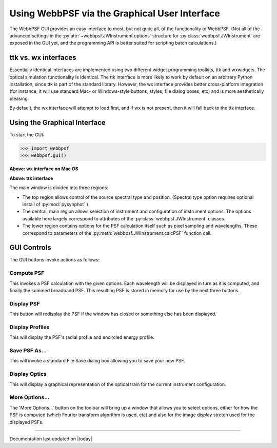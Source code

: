 .. _gui:

=================================================
Using WebbPSF via the Graphical User Interface
=================================================



The WebbPSF GUI provides an easy interface to most, but not quite all, of the functionality of WebbPSF. 
(Not all of the advanced settings in the :py:attr:`~webbpsf.JWInstrument.options` structure for :py:class:`webbpsf.JWInstrument` are exposed in the GUI yet, and
the programming API is better suited for scripting batch calculations.)


ttk vs. wx interfaces
------------------------

Essentially identical interfaces are implemented using two different widget programming toolkits, ttk and wxwidgets. 
The optical simulation functionality is identical. The ttk interface is more likely to work by default on an arbitrary Python installation, 
since ttk is part of the standard library. However, the wx interface provides better cross-platform integration (for instance, it will
use standard Mac- or Windows-style buttons, styles, file dialog boxes, etc) and is more aesthetically pleasing. 

By default, the wx interface will attempt to load first, and if wx is not present, then it will fall back to the ttk interface.


Using the Graphical Interface
------------------------------

To start the GUI:

>>> import webbpsf
>>> webbpsf.gui()

..  You can also just run directly from the commandline the ``webbpsfgui.py`` file contained within the webbpsf module. 

.. image:: ./fig_webbpsf_gui_wx.png
   :scale: 75%
   :align: center
   :alt: WebbPSFGui main window (wx interface)

**Above: wx interface on Mac OS**


.. image:: ./fig_webbpsf_gui_tk.png
   :scale: 75%
   :align: center
   :alt: WebbPSFGui main window (tk interface)

**Above: ttk interface**

The main window is divided into three regions:

* The top region allows control of the source spectral type and position. (Spectral type option requires optional install of :py:mod:`pysynphot` )
* The central, main region allows selection of instrument and configuration of instrument options. The options available here largely correspond to 
  attributes of the :py:class:`webbpsf.JWInstrument` classes.
* The lower region contains options for the PSF calculation itself such as pixel sampling and wavelengths. These correspond to parameters of the 
  :py:meth:`webbpsf.JWInstrument.calcPSF` function call.


GUI Controls
--------------

The GUI buttons invoke actions as follows:


Compute PSF
^^^^^^^^^^^^

This invokes a PSF calculation with the given options. Each wavelength will be displayed in turn as it is computed, and finally the summed broadband PSF.
This resulting PSF is stored in memory for use by the next three buttons. 


Display PSF
^^^^^^^^^^^^
This button will redisplay the PSF if the window has closed or something else has been displayed.

.. image:: ./fig_display_psf.png
   :scale: 75%
   :align: center
   :alt: PSF display



Display Profiles
^^^^^^^^^^^^^^^^
This will display the PSF's radial profile and encircled energy profile.

.. image:: ./fig_display_profiles.png
   :scale: 75%
   :align: center
   :alt: PSF radial profiles display



Save PSF As...
^^^^^^^^^^^^^^

This will invoke a standard File Save dialog box allowing you to save your new PSF. 


Display Optics
^^^^^^^^^^^^^^


This will display a graphical representation of the optical train for the current instrument configuration.


.. image:: ./fig_nircam_coron_optics.png
   :scale: 75%
   :align: center
   :alt: Sample "Display Optics" results showing NIRCam coronagraphic optics.


More Options...
^^^^^^^^^^^^^^^^^^

The 'More Options...' button on the toolbar will bring up a window that allows you to select options, either for how the PSF is computed 
(which Fourier transform algorithm is used, etc) and also for the image display stretch used for the displayed PSFs.



.. image:: ./fig_gui_more_options.png
   :scale: 75%
   :align: center
   :alt: Sample "More Options" dialog box.





--------------

Documentation last updated on |today|



